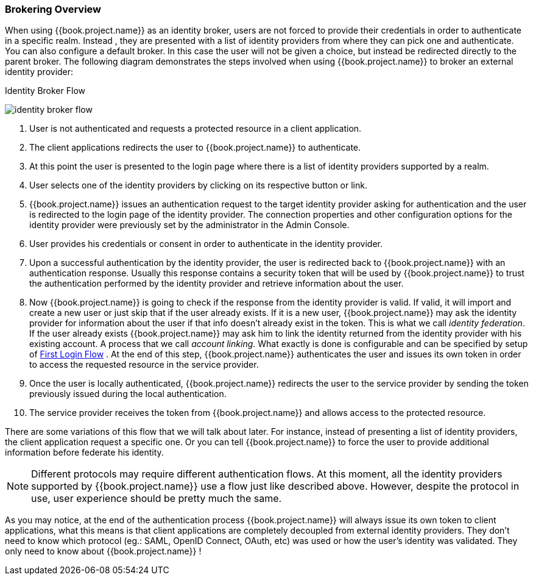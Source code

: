 [[_identity_broker_overview]]

=== Brokering Overview

When using {{book.project.name}} as an identity broker, users are not forced to provide their credentials in order to authenticate in a specific realm.
Instead , they are presented with a list of identity providers from where they can pick one and authenticate.
You can also configure a default broker.
In this case the user will not be given a choice, but instead be redirected directly to the parent broker.
The following diagram demonstrates the steps involved when using {{book.project.name}} to broker an external identity provider:

.Identity Broker Flow
image:../../images/identity_broker_flow.png[]

. User is not authenticated and requests a protected resource in a client application.
. The client applications redirects the user to {{book.project.name}} to authenticate.
. At this point the user is presented to the login page where there is a list of identity providers supported by a realm.
. User selects one of the identity providers by clicking on its respective button or link.
. {{book.project.name}} issues an authentication request to the target identity provider asking for authentication and the user
  is redirected to the login page of the identity provider.
  The connection properties and other configuration options for the identity provider were previously set by the administrator in the Admin Console.
. User provides his credentials or consent in order to authenticate in the identity provider.
. Upon a successful authentication by the identity provider, the user is redirected back to {{book.project.name}} with an authentication response.
  Usually this response contains a security token that will be used by {{book.project.name}} to trust the authentication performed by the identity provider
  and retrieve information about the user.
. Now {{book.project.name}} is going to check if the response from the identity provider is valid.
  If valid, it will import and create a new user or just skip that if the user already exists.
  If it is a new user, {{book.project.name}} may ask the identity provider for information about the user if that info doesn't already exist in the token.
  This is what we call _identity federation_.
  If the user already exists {{book.project.name}} may ask him to link the identity returned from the identity provider with his existing account.
  A process that we call _account linking_.
  What exactly is done is configurable and can be specified by setup of <<fake/../../identity-broker/first-login-flow.adoc#_identity_broker_first_login,First Login Flow>> . At the end of this step, {{book.project.name}} authenticates the user and issues its own token in order to access the requested resource in the service provider.
. Once the user is locally authenticated, {{book.project.name}} redirects the user to the service provider by sending the token previously issued during the local authentication.
. The service provider receives the token from {{book.project.name}} and allows access to the protected resource.

There are some variations of this flow that we will talk about later.
For instance, instead of presenting a list of identity providers, the client application request a specific one.
Or you can tell {{book.project.name}} to force the user to provide additional information before federate his identity.

NOTE: Different protocols may require different authentication flows.
      At this moment, all the identity providers supported by {{book.project.name}} use a flow just like described above.
      However, despite the protocol in use, user experience should be pretty much the same.

As you may notice, at the end of the authentication process {{book.project.name}} will always issue its own token to client applications,
what this means is that client applications are completely decoupled from external identity providers.
They don't need to know which protocol (eg.: SAML, OpenID Connect, OAuth, etc) was used or how the user's identity was validated.
They only need to know about {{book.project.name}} !
